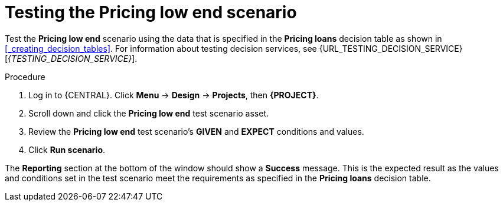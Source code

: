[id='test-table-proc']
= Testing the Pricing low end scenario

Test the *Pricing low end* scenario using the data that is specified in the *Pricing loans* decision table as shown in <<_creating_decision_tables>>. For information about testing decision services, see {URL_TESTING_DECISION_SERVICE}[_{TESTING_DECISION_SERVICE}_].

.Procedure
. Log in to {CENTRAL}. Click *Menu* -> *Design* -> *Projects*, then *{PROJECT}*.
. Scroll down and click the *Pricing low end* test scenario asset.
. Review the *Pricing low end* test scenario's *GIVEN* and *EXPECT* conditions and values.
. Click *Run scenario*.

The *Reporting* section at the bottom of the window should show a *Success* message. This is the expected result as the values and conditions set in the test scenario meet the requirements as specified in the *Pricing loans* decision table.
